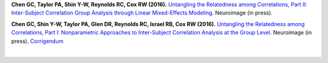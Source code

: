**Chen GC, Taylor PA, Shin Y-W, Reynolds RC, Cox RW (2016).**
`Untangling the Relatedness among Correlations, Part II: Inter-Subject
Correlation Group Analysis through Linear Mixed-Effects Modeling
<https://www.ncbi.nlm.nih.gov/pubmed/27751943Neuroimage>`_.
Neuroimage (in press).

**Chen GC, Shin Y-W, Taylor PA, Glen DR, Reynolds RC, Israel RB, Cox
RW (2016).** `Untangling the Relatedness among Correlations, Part I:
Nonparametric Approaches to Inter-Subject Correlation Analysis at the
Group Level <https://www.ncbi.nlm.nih.gov/pubmed/27195792>`_.
Neuroimage (in press).  `Corrigendum
<http://www.sciencedirect.com/science/article/pii/S1053811916305754>`_

.. table::
   :widths: 1 1
   :column-alignment: left 
   :column-wrapping: true 
   :column-dividers: double single double

   =======================  =====================================================
   Tag                      Label
   =======================  =====================================================
   FMRI paradigm:           naturalistic
   FMRI dset:               EPI
   Anatomical dset:         MPRAGE
   Subject population:      human
   Subject characteristic:  control
   Subject age:             adult
   Tissue segmentation:     FreeSurfer
   Tissue regression:       fANATICOR
   Comments:                
   =======================  =====================================================

|

.. table::
   :widths: 1 1
   :column-alignment: left 
   :column-wrapping: true  
   :column-dividers: double single double

   ===================================================================================  ===================================================================================
   Script files:                                                                        Description
   ===================================================================================  ===================================================================================
   :download:`script_01_init.tcsh <fmri_proc/paper_2016_ChenEtal/script_01_init.tcsh>`  FreeSurfer segmentation; ``@SUMA_Make_Spec_FS``; tissue selection
   :download:`script_02_ap.tcsh <fmri_proc/paper_2016_ChenEtal/script_02_ap.tcsh>`      ``afni_proc.py`` command
   ===================================================================================  ===================================================================================






